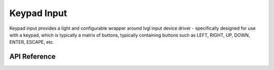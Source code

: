 Keypad Input
************

Keypad input provides a light and configurable wrapper around lvgl input device
driver - specifically designed for use with a keypad, which is typically a
matrix of buttons, typically containing buttons such as LEFT, RIGHT, UP, DOWN,
ENTER, ESCAPE, etc.


.. ---------------------------- API Reference ----------------------------------

API Reference
-------------

.. include-build-file:: inc/keypad_input.inc
